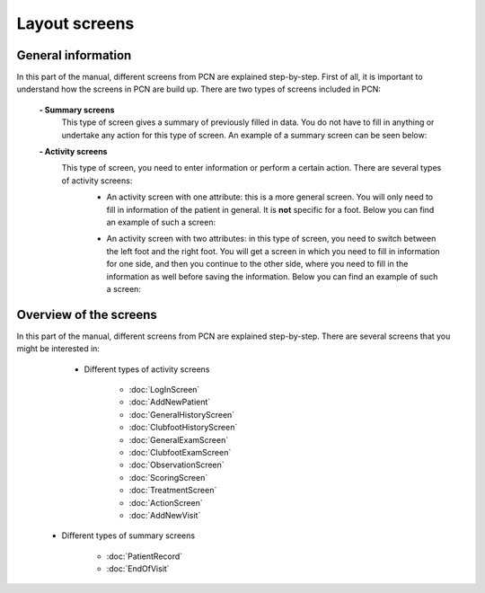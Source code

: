 Layout screens
=====

.. _layoutscreens:

General information
------------
In this part of the manual, different screens from PCN are explained step-by-step. First of all, it is important to understand how the screens in PCN are build up. There are two types of screens included in PCN:

      **- Summary screens**
          This type of screen gives a summary of previously filled in data. You do not have to fill in anything or undertake any action for this type of screen. An                 example of a summary screen can be seen below:
          
          .. image:: images/ChooseTreatment_VisitSummary.JPG
             :scale: 80 %
             
          
      **- Activity screens**
          This type of screen, you need to enter information or perform a certain action. There are several types of activity screens:
            - An activity screen with one attribute: this is a more general screen. You will only need to fill in information of the patient in general. It is **not**               specific for a foot. Below you can find an example of such a screen:
            
            .. image:: images/GeneralExam.JPG
             :scale: 80 %
            
            
            - An activity screen with two attributes: in this type of screen, you need to switch between the left foot and the right foot. You will get a screen in                   which you need to fill in information for one side, and then you continue to the other side, where you need to fill in the information as well before                   saving the information. Below you can find an example of such a screen:
            
            .. image:: images/ClubfootHistory_1.JPG
             :scale: 80 %



Overview of the screens
-----------
In this part of the manual, different screens from PCN are explained step-by-step.
There are several screens that you might be interested in:

     - Different types of activity screens

           - :doc:`LogInScreen`
           - :doc:`AddNewPatient`
           - :doc:`GeneralHistoryScreen`
           - :doc:`ClubfootHistoryScreen`
           - :doc:`GeneralExamScreen`
           - :doc:`ClubfootExamScreen`
           - :doc:`ObservationScreen`
           - :doc:`ScoringScreen`
           - :doc:`TreatmentScreen`
           - :doc:`ActionScreen`
           - :doc:`AddNewVisit`
   
   - Different types of summary screens
   
          - :doc:`PatientRecord`
          - :doc:`EndOfVisit`
   
   
